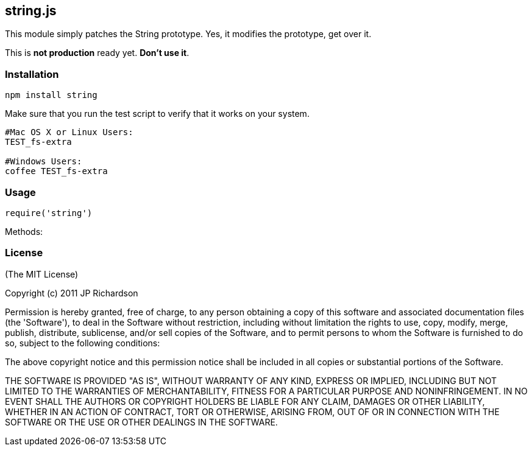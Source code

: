 string.js
---------

This module simply patches the String prototype. Yes, it modifies the prototype, get over it.

This is *not production* ready yet. *Don't use it*.

Installation
~~~~~~~~~~~~

----
npm install string
----

Make sure that you run the test script to verify that it works on your system.
----
#Mac OS X or Linux Users:
TEST_fs-extra

#Windows Users:
coffee TEST_fs-extra
----

Usage
~~~~~

----
require('string')
----

Methods:

License
~~~~~~~

(The MIT License)

Copyright (c) 2011 JP Richardson

Permission is hereby granted, free of charge, to any person obtaining a copy of this software and associated documentation files 
(the 'Software'), to deal in the Software without restriction, including without limitation the rights to use, copy, modify,
 merge, publish, distribute, sublicense, and/or sell copies of the Software, and to permit persons to whom the Software is
 furnished to do so, subject to the following conditions:

The above copyright notice and this permission notice shall be included in all copies or substantial portions of the Software.

THE SOFTWARE IS PROVIDED "AS IS", WITHOUT WARRANTY OF ANY KIND, EXPRESS OR IMPLIED, INCLUDING BUT NOT LIMITED TO THE 
WARRANTIES OF MERCHANTABILITY, FITNESS FOR A PARTICULAR PURPOSE AND NONINFRINGEMENT. IN NO EVENT SHALL THE AUTHORS 
OR COPYRIGHT HOLDERS BE LIABLE FOR ANY CLAIM, DAMAGES OR OTHER LIABILITY, WHETHER IN AN ACTION OF CONTRACT, TORT OR OTHERWISE,
 ARISING FROM, OUT OF OR IN CONNECTION WITH THE SOFTWARE OR THE USE OR OTHER DEALINGS IN THE SOFTWARE.


